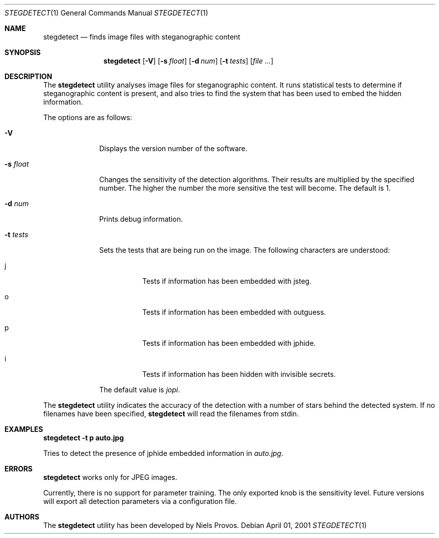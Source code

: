 .\"	$OpenBSD: mdoc.template,v 1.6 2001/02/03 08:22:44 niklas Exp $
.\"
.\" The following requests are required for all man pages.
.Dd April 01, 2001
.Dt STEGDETECT 1
.Os
.Sh NAME
.Nm stegdetect
.Nd finds image files with steganographic content
.Sh SYNOPSIS
.\" For a program:  program [-abc] file ...
.Nm stegdetect
.Op Fl V
.Op Fl s Ar float
.Op Fl d Ar num
.Op Fl t Ar tests
.Op Ar file ...
.Sh DESCRIPTION
The
.Nm
utility analyses image files for steganographic content.  It runs
statistical tests to determine if steganographic content is present,
and also tries to find the system that has been used to embed the
hidden information.
.Pp
The options are as follows:
.Bl -tag -width Ds_tests
.It Fl V
Displays the version number of the software.
.It Fl s Ar float
Changes the sensitivity of the detection algorithms.  Their results
are multiplied by the specified number.  The higher the number the
more sensitive the test will become.  The default is 1.
.It Fl d Ar num
Prints debug information.
.It Fl t Ar tests
Sets the tests that are being run on the image.  The following characters
are understood:
.Bl -tag -width Ds
.It j
Tests if information has been embedded with
.Tn jsteg .
.It o
Tests if information has been embedded with
.Tn outguess .
.It p
Tests if information has been embedded with
.Tn jphide .
.It i
Tests if information has been hidden with
.Tn invisible secrets .
.El
.Pp
The default value is
.Va jopi .
.El
.Pp
The
.Nm
utility indicates the accuracy of the detection with a number of stars
behind the detected system.  If no filenames have been specified,
.Nm
will read the filenames from
.Dv stdin .
.\" The following requests should be uncommented and used where appropriate.
.Sh EXAMPLES
.Cm stegdetect -t p auto.jpg
.Pp
Tries to detect the presence of
.Tn jphide
embedded information in
.Fa auto.jpg .
.\" This next request is for sections 2 and 3 function return values only.
.\" .Sh RETURN VALUES
.\" The next request is for sections 2 and 3 error and signal handling only.
.Sh ERRORS
.Nm
works only for
.Tn JPEG
images.
.Pp
Currently, there is no support for parameter training.  The only exported
knob is the sensitivity level.  Future versions will export all detection
parameters via a configuration file.
.\" This next request is for section 4 only.
.\" .Sh DIAGNOSTICS
.\" This next request is for sections 1, 6, 7 & 8 only.
.\" .Sh ENVIRONMENT
.\" .Sh FILES
.\" .Sh SEE ALSO
.\" .Xr foobar 1
.\" .Sh COMPATIBILITY
.\" .Sh STANDARDS
.Sh AUTHORS
The
.Nm
utility has been developed by Niels Provos.
.\" .Sh HISTORY
.\" .Sh BUGS
.\" .Sh CAVEATS
